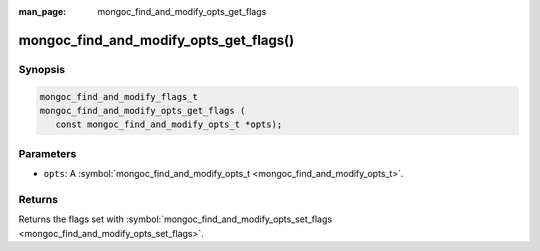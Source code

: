:man_page: mongoc_find_and_modify_opts_get_flags

mongoc_find_and_modify_opts_get_flags()
=======================================

Synopsis
--------

.. code-block:: none

  mongoc_find_and_modify_flags_t
  mongoc_find_and_modify_opts_get_flags (
     const mongoc_find_and_modify_opts_t *opts);

Parameters
----------

* ``opts``: A :symbol:`mongoc_find_and_modify_opts_t <mongoc_find_and_modify_opts_t>`.

Returns
-------

Returns the flags set with :symbol:`mongoc_find_and_modify_opts_set_flags <mongoc_find_and_modify_opts_set_flags>`.

